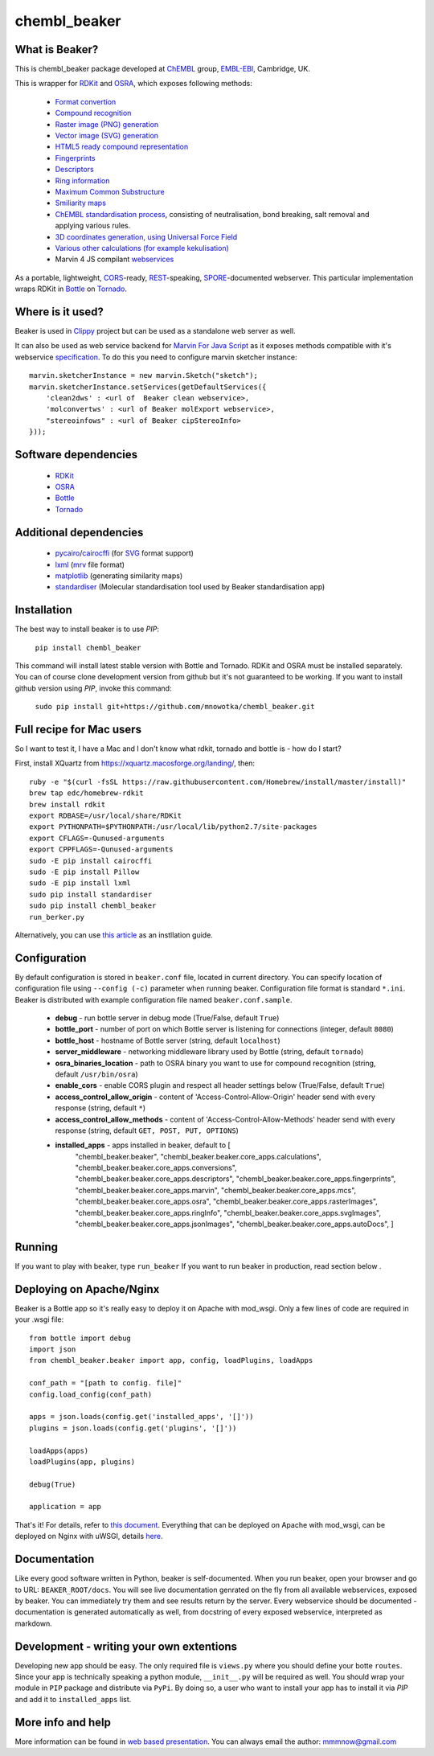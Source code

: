 chembl_beaker
======

.. image:: https://img.shields.io/pypi/v/chembl_beaker.svg
    :target: https://pypi.python.org/pypi/chembl_beaker/
    :alt: Latest Version

.. image:: https://img.shields.io/pypi/dm/chembl_beaker.svg
    :target: https://pypi.python.org/pypi/chembl_beaker/
    :alt: Downloads

.. image:: https://img.shields.io/pypi/pyversions/chembl_beaker.svg
    :target: https://pypi.python.org/pypi/chembl_beaker/
    :alt: Supported Python versions

.. image:: https://img.shields.io/pypi/status/chembl_beaker.svg
    :target: https://pypi.python.org/pypi/chembl_beaker/
    :alt: Development Status

.. image:: https://img.shields.io/pypi/l/chembl_beaker.svg
    :target: https://pypi.python.org/pypi/chembl_beaker/
    :alt: License

.. image:: https://badge.waffle.io/chembl/chembl_beaker.png?label=ready&title=Ready 
 :target: https://waffle.io/chembl/chembl_beaker
 :alt: 'Stories in Ready'
    
What is Beaker?
--------

This is chembl_beaker package developed at `ChEMBL <https://www.ebi.ac.uk/chembl/>`_ group, `EMBL-EBI <https://www.ebi.ac.uk/>`_, Cambridge, UK.

This is wrapper for `RDKit <http://www.rdkit.org/>`_ and `OSRA <http://cactus.nci.nih.gov/osra/>`_, which exposes following methods:

 * `Format convertion <https://github.com/mnowotka/chembl_beaker/blob/master/chembl_beaker/beaker/core_apps/conversions/views.py>`_
 * `Compound recognition <https://github.com/mnowotka/chembl_beaker/blob/master/chembl_beaker/beaker/core_apps/osra/views.py>`_
 * `Raster image (PNG) generation <https://github.com/mnowotka/chembl_beaker/blob/master/chembl_beaker/beaker/core_apps/rasterImages/views.py>`_
 * `Vector image (SVG) generation <https://github.com/mnowotka/chembl_beaker/blob/master/chembl_beaker/beaker/core_apps/svgImages/views.py>`_
 * `HTML5 ready compound representation <https://github.com/mnowotka/chembl_beaker/blob/master/chembl_beaker/beaker/core_apps/jsonImages/views.py>`_
 * `Fingerprints <https://github.com/mnowotka/chembl_beaker/blob/master/chembl_beaker/beaker/core_apps/fingerprints/views.py>`_
 * `Descriptors <https://github.com/mnowotka/chembl_beaker/blob/master/chembl_beaker/beaker/core_apps/descriptors/views.py>`_
 * `Ring information <https://github.com/mnowotka/chembl_beaker/blob/master/chembl_beaker/beaker/core_apps/ringInfo/views.py>`_
 * `Maximum Common Substructure <https://github.com/mnowotka/chembl_beaker/blob/master/chembl_beaker/beaker/core_apps/mcs/views.py>`_
 * `Smiliarity maps <https://github.com/mnowotka/chembl_beaker/blob/master/chembl_beaker/beaker/core_apps/similarityMaps/views.py>`_
 * `ChEMBL standardisation process <https://wwwdev.ebi.ac.uk/chembl/extra/francis/standardiser/>`_, consisting of neutralisation, bond breaking, salt removal and applying various rules.
 * `3D coordinates generation, using Universal Force Field <https://github.com/mnowotka/chembl_beaker/blob/master/chembl_beaker/beaker/core_apps/D3Coords/views.py>`_
 * `Various other calculations (for example kekulisation) <https://github.com/mnowotka/chembl_beaker/blob/master/chembl_beaker/beaker/core_apps/calculations/views.py>`_
 * Marvin 4 JS compilant `webservices <https://marvin4js.chemaxon.com/marvin4js-latest/docs/dev/webservices.html>`_

As a portable, lightweight, `CORS <https://en.wikipedia.org/wiki/Cross-origin_resource_sharing>`_-ready, `REST <https://en.wikipedia.org/wiki/Representational_state_transfer>`_-speaking, `SPORE <https://github.com/SPORE/specifications>`_-documented webserver. This particular implementation wraps RDKit in `Bottle <http://bottlepy.org/docs/dev/>`_ on `Tornado <http://www.tornadoweb.org/en/stable/>`_.

Where is it used?
--------

Beaker is used in `Clippy <https://github.com/madgpap/chembl_clippy>`_ project but can be used as a standalone web server as well.

It can also be used as web service backend for `Marvin For Java Script <http://www.chemaxon.com/products/marvin/marvin-for-javascript/>`_ as it exposes methods compatible with it's webservice `specification <https://marvinjs-demo.chemaxon.com/latest/docs/dev/webservices.html>`_.
To do this you need to configure marvin sketcher instance:

::

    marvin.sketcherInstance = new marvin.Sketch("sketch");
    marvin.sketcherInstance.setServices(getDefaultServices({
        'clean2dws' : <url of  Beaker clean webservice>,
        'molconvertws' : <url of Beaker molExport webservice>,
        "stereoinfows" : <url of Beaker cipStereoInfo>
    }));

Software dependencies
--------

 * `RDKit <http://www.rdkit.org/>`_
 * `OSRA <http://cactus.nci.nih.gov/osra/>`_
 * `Bottle <http://bottlepy.org/docs/dev/>`_
 * `Tornado <http://www.tornadoweb.org/en/stable/>`_

Additional dependencies
--------

 * `pycairo <http://cairographics.org/pycairo/>`_/`cairocffi <https://github.com/SimonSapin/cairocffi>`_ (for `SVG <https://en.wikipedia.org/wiki/Scalable_Vector_Graphics>`_ format support)
 * `lxml <http://lxml.de/>`_ (`mrv <https://www.chemaxon.com/marvin/help/formats/mrv-doc.html>`_ file format)
 * `matplotlib <http://matplotlib.org/>`_ (generating similarity maps)
 * `standardiser <https://github.com/flatkinson/standardiser>`_ (Molecular standardisation tool used by Beaker standardisation app)

Installation
--------

The best way to install beaker is to use `PIP`:

    ``pip install chembl_beaker``
    
This command will install latest stable version with Bottle and Tornado. RDKit and OSRA must be installed separately.
You can of course clone development version from github but it's not guaranteed to be working.
If you want to install github version using `PIP`, invoke this command:

    ``sudo pip install git+https://github.com/mnowotka/chembl_beaker.git``

Full recipe for Mac users
--------

So I want to test it, I have a Mac and I don't know what rdkit, tornado and bottle is - how do I start?

First, install XQuartz from https://xquartz.macosforge.org/landing/, then::

      ruby -e "$(curl -fsSL https://raw.githubusercontent.com/Homebrew/install/master/install)"
      brew tap edc/homebrew-rdkit
      brew install rdkit
      export RDBASE=/usr/local/share/RDKit
      export PYTHONPATH=$PYTHONPATH:/usr/local/lib/python2.7/site-packages
      export CFLAGS=-Qunused-arguments
      export CPPFLAGS=-Qunused-arguments
      sudo -E pip install cairocffi
      sudo -E pip install Pillow
      sudo -E pip install lxml
      sudo pip install standardiser
      sudo pip install chembl_beaker
      run_berker.py

Alternatively, you can use `this article <http://macinchem.org/reviews/cheminfo/cheminfoMac.php>`_ as an instllation guide.

Configuration
--------
By default configuration is stored in ``beaker.conf`` file, located in current directory. You can specify location of
configuration file using ``--config (-c)`` parameter when running beaker. Configuration file format is standard ``*.ini``.
Beaker is distributed with example configuration file named ``beaker.conf.sample``.

 * **debug** - run bottle server in debug mode (True/False, default ``True``)
 * **bottle_port** - number of port on which Bottle server is listening for connections (integer, default ``8080``)
 * **bottle_host** - hostname of Bottle server (string, default ``localhost``)
 * **server_middleware** - networking middleware library used by Bottle (string, default ``tornado``)
 * **osra_binaries_location** - path to OSRA binary you want to use for compound recognition (string, default ``/usr/bin/osra``)
 * **enable_cors** - enable CORS plugin and respect all header settings below (True/False, default ``True``) 
 * **access_control_allow_origin** - content of 'Access-Control-Allow-Origin' header send with every response (string, default ``*``)
 * **access_control_allow_methods** - content of 'Access-Control-Allow-Methods' header send with every response (string, default ``GET, POST, PUT, OPTIONS``)
 * **installed_apps** - apps installed in beaker, default to [
    "chembl_beaker.beaker",
    "chembl_beaker.beaker.core_apps.calculations",
    "chembl_beaker.beaker.core_apps.conversions",
    "chembl_beaker.beaker.core_apps.descriptors",
    "chembl_beaker.beaker.core_apps.fingerprints",
    "chembl_beaker.beaker.core_apps.marvin",
    "chembl_beaker.beaker.core_apps.mcs",
    "chembl_beaker.beaker.core_apps.osra",
    "chembl_beaker.beaker.core_apps.rasterImages",
    "chembl_beaker.beaker.core_apps.ringInfo",
    "chembl_beaker.beaker.core_apps.svgImages",
    "chembl_beaker.beaker.core_apps.jsonImages",
    "chembl_beaker.beaker.core_apps.autoDocs",
    ]

Running
--------
If you want to play with beaker, type ``run_beaker``
If you want to run beaker in production, read section below .

Deploying on Apache/Nginx
--------
Beaker is a Bottle app so it's really easy to deploy it on Apache with mod_wsgi.
Only a few lines of code are required in your .wsgi file::

    from bottle import debug
    import json
    from chembl_beaker.beaker import app, config, loadPlugins, loadApps

    conf_path = "[path to config. file]"
    config.load_config(conf_path)

    apps = json.loads(config.get('installed_apps', '[]'))
    plugins = json.loads(config.get('plugins', '[]'))

    loadApps(apps)
    loadPlugins(app, plugins)

    debug(True)

    application = app

That's it! For details, refer to `this document <http://flask.pocoo.org/docs/deploying/mod_wsgi/>`_.
Everything that can be deployed on Apache with mod_wsgi, can be deployed on Nginx with uWSGI, details `here <http://fclef.wordpress.com/2013/01/12/bottle-virtualenv-uwsgi-nginx-installation-on-ubuntu-12-04-1-lts/>`_.

Documentation
--------
Like every good software written in Python, beaker is self-documented. When you run beaker, open your browser and go to URL: ``BEAKER_ROOT/docs``. You will see live documentation genrated on the fly from all available webservices, exposed by beaker. You can immediately try them and see results return by the server. Every webservice should be documented - documentation is generated automatically as well, from docstring of every exposed webservice, interpreted as markdown.

.. image:: https://dl.dropboxusercontent.com/u/10967207/static/docs.png
    :alt: docs screenshot

Development - writing your own extentions
--------
Developing new app should be easy. The only required file is ``views.py`` where you should define your botte ``routes``. Since your app is technically speaking a python module, ``__init__.py`` will be required as well.
You should wrap your module in ``PIP`` package and distribute via ``PyPi``. By doing so, a user who want to install your app has to install it via `PIP` and add it to ``installed_apps`` list.


More info and help
--------

More information can be found in `web based presentation <http://mnowotka.github.io/presentations/beaker>`_. You can always email the author: mmmnow@gmail.com

